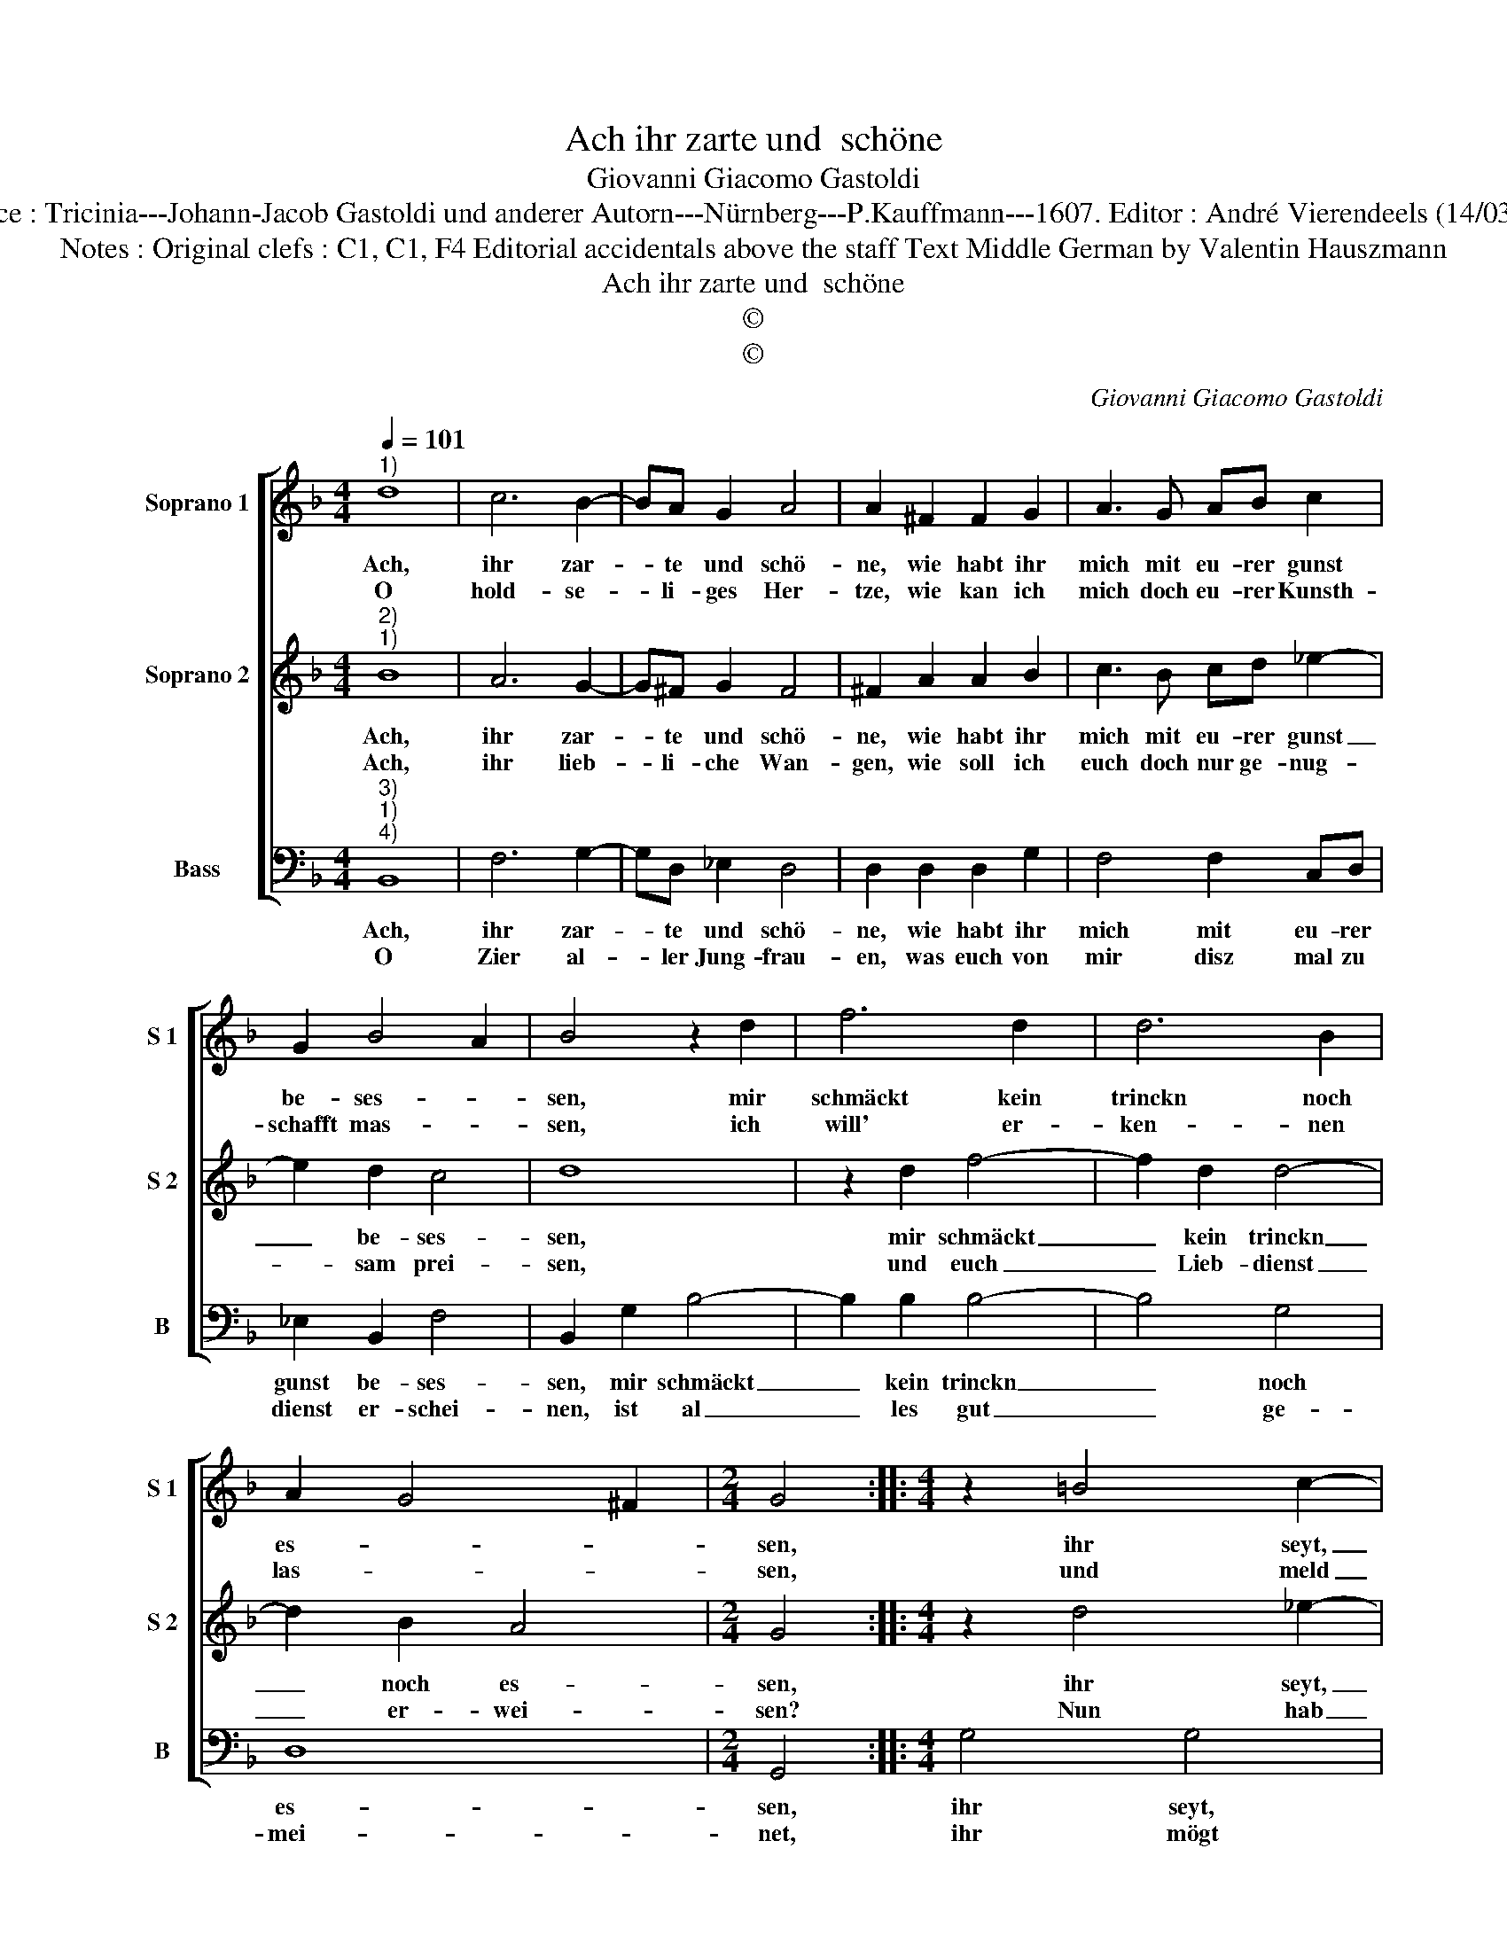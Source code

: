 X:1
T:Ach ihr zarte und  schöne
T:Giovanni Giacomo Gastoldi
T:Source : Tricinia---Johann-Jacob Gastoldi und anderer Autorn---Nürnberg---P.Kauffmann---1607. Editor : André Vierendeels (14/03/17).
T:Notes : Original clefs : C1, C1, F4 Editorial accidentals above the staff Text Middle German by Valentin Hauszmann
T:Ach ihr zarte und  schöne
T:©
T:©
C:Giovanni Giacomo Gastoldi
Z:©
%%score [ 1 2 3 ]
L:1/8
Q:1/4=101
M:4/4
K:F
V:1 treble nm="Soprano 1" snm="S 1"
V:2 treble nm="Soprano 2" snm="S 2"
V:3 bass nm="Bass" snm="B"
V:1
"^1)" d8 | c6 B2- | BA G2 A4 | A2 ^F2 F2 G2 | A3 G AB c2 | G2 B4 A2 | B4 z2 d2 | f6 d2 | d6 B2 | %9
w: Ach,|ihr zar-|* te und schö-|ne, wie habt ihr|mich mit eu- rer gunst|be- ses- *|sen, mir|schmäckt kein|trinckn noch|
w: O|hold- se-|* li- ges Her-|tze, wie kan ich|mich doch eu- rer Kunsth-|schafft mas- *|sen, ich|will' er-|ken- nen|
 A2 G4 ^F2 |[M:2/4] G4 ::[M:4/4] z2 =B4 c2- | c2 =B2 c2 c2 | d4 d4 | z4 z2 B2 | B2 A2 G2 F2 | %16
w: es- * *|sen,|ihr seyt,|_ es ist nicht|oh- ne,|die|mir all au- gen-|
w: las- * *|sen,|und meld|_ es mit keim|scher- ze,|wenn|ich eur kla- re|
 G4 A2 A2- | A2 G2 ^F4 | ^F4 A2 Bc | d6 c2 | A4 !fermata!G4 :| %21
w: blick ligt in|_ ge- dan-|cken, sie thun von|euch nicht|wan- cken.|
w: äug- lein se-|* he blin-|cken, sie thun mich|sehr er|qui- cken.|
V:2
"^2)""^1)" B8 | A6 G2- | G^F G2 F4 | ^F2 A2 A2 B2 | c3 B cd _e2- | e2 d2 c4 | d8 | z2 d2 f4- | %8
w: Ach,|ihr zar-|* te und schö-|ne, wie habt ihr|mich mit eu- rer gunst|_ be- ses-|sen,|mir schmäckt|
w: Ach,|ihr lieb-|* li- che Wan-|gen, wie soll ich|euch doch nur ge- nug-|* sam prei-|sen,|und euch|
 f2 d2 d4- | d2 B2 A4 |[M:2/4] G4 ::[M:4/4] z2 d4 _e2- | e2 d2 c2 A2 | B4 B2 d2 | d2 c2 B4 | %15
w: _ kein trinckn|_ noch es-|sen,|ihr seyt,|_ es is nicht|oh- ne, die|mir all au-|
w: _ Lieb- dienst|_ er- wei-|sen?|Nun hab|_ ichs an- ge-|fan- gen, musz|fa- hren fort|
 c4 d4- | d4 ^c4 | d2 B2 A4 | A4 ^F2 GA | B4 B2 G2- | G2 ^F2 !fermata!G4 :| %21
w: gen- blick|_ ligt|in ge- dan-|cken, sie thun von|euch nicht wan-|* * cken.|
w: euer gut|_ lob|ausz- zu- strei-|chen, Kans a- ber|nicht er- rei-|* * chen,|
V:3
"^3)""^1)""^4)" B,,8 | F,6 G,2- | G,D, _E,2 D,4 | D,2 D,2 D,2 G,2 | F,4 F,2 C,D, | _E,2 B,,2 F,4 | %6
w: Ach,|ihr zar-|* te und schö-|ne, wie habt ihr|mich mit eu- rer|gunst be- ses-|
w: O|Zier al-|* ler Jung- frau-|en, was euch von|mir disz mal zu|dienst er- schei-|
 B,,2 G,2 B,4- | B,2 B,2 B,4- | B,4 G,4 | D,8 |[M:2/4] G,,4 ::[M:4/4] G,4 G,4 | G,4 C,2 F,2 | %13
w: sen, mir schmäckt|_ kein trinckn|_ noch|es-|sen,|ihr seyt,|es ist nicht|
w: nen, ist al|_ les gut|_ ge-|mei-|net,|ihr mögt|mirs wol zu-|
 B,,4 B,,2 B,2 | B,2 A,2 G,4 | F,4 B,4- | B,4 A,4 | ^F,2 G,2 D,4 | D,4 z4 | D,2 E,F, G,2 C,2 | %20
w: oh- ne, die|mir all au-|gen- blick|_ ligt|in ge- dan-|cken,|sie thun von euch nicht|
w: trau- en, bin|ich euch feind,|so wünsch|_ ich|mir selbs e-|ben,|den Todt, und nicht das|
 D,4 !fermata!G,,4 :| %21
w: wan- cken.|
w: le- ben.|

